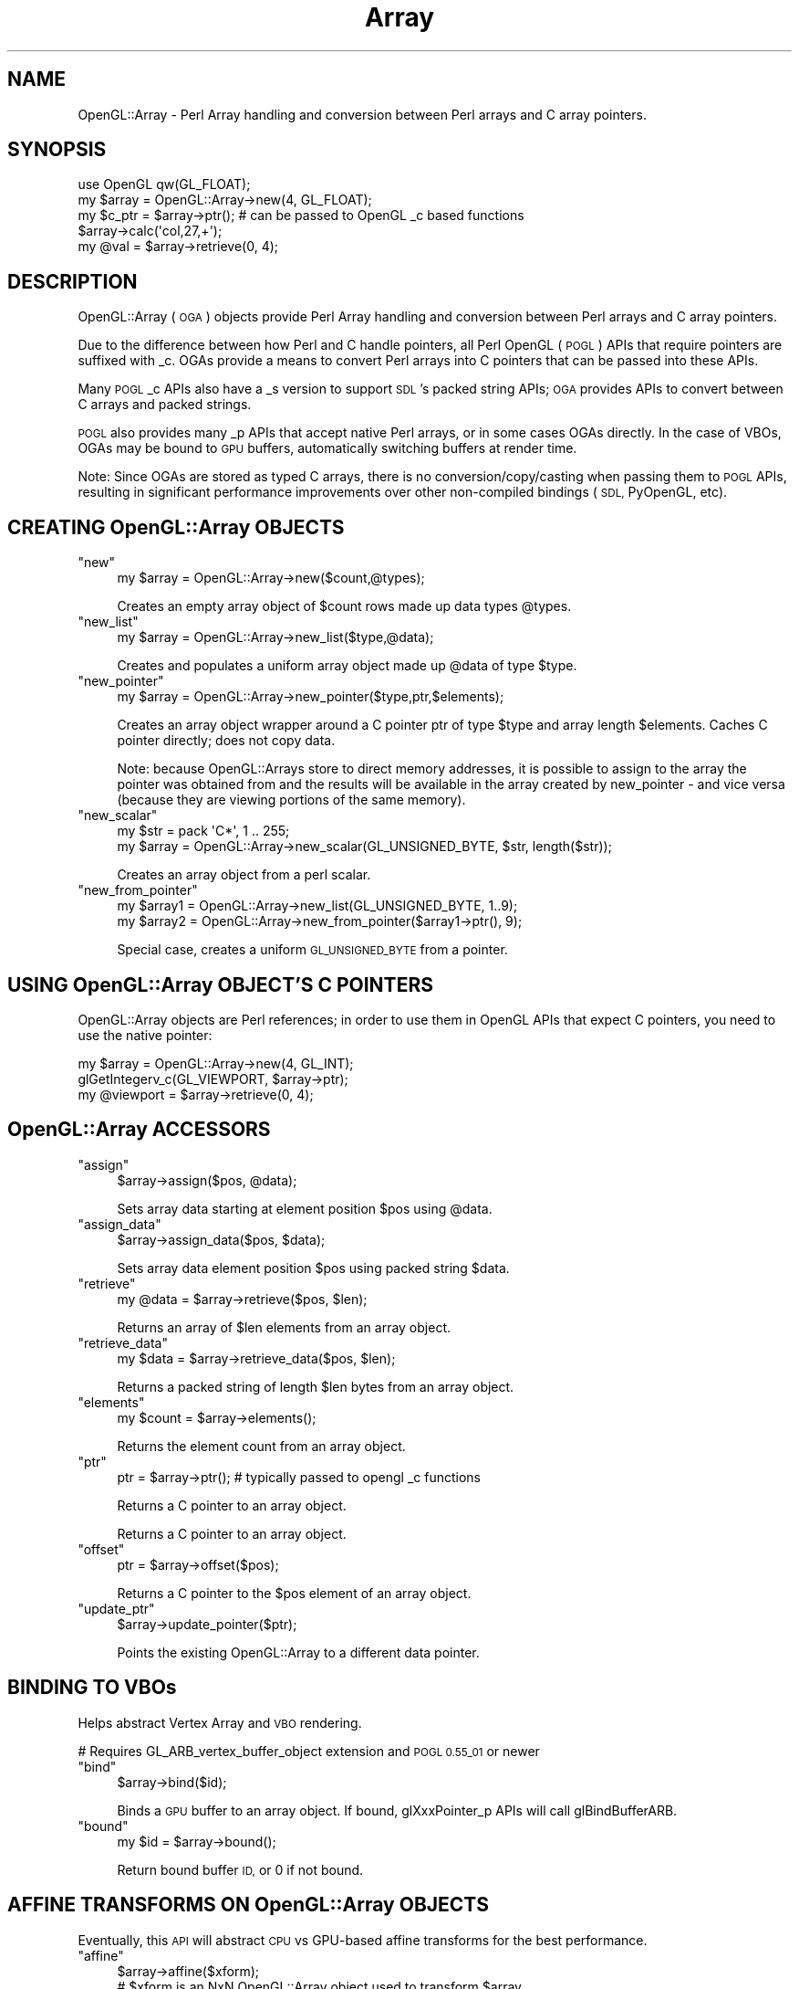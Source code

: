 .\" Automatically generated by Pod::Man 4.10 (Pod::Simple 3.35)
.\"
.\" Standard preamble:
.\" ========================================================================
.de Sp \" Vertical space (when we can't use .PP)
.if t .sp .5v
.if n .sp
..
.de Vb \" Begin verbatim text
.ft CW
.nf
.ne \\$1
..
.de Ve \" End verbatim text
.ft R
.fi
..
.\" Set up some character translations and predefined strings.  \*(-- will
.\" give an unbreakable dash, \*(PI will give pi, \*(L" will give a left
.\" double quote, and \*(R" will give a right double quote.  \*(C+ will
.\" give a nicer C++.  Capital omega is used to do unbreakable dashes and
.\" therefore won't be available.  \*(C` and \*(C' expand to `' in nroff,
.\" nothing in troff, for use with C<>.
.tr \(*W-
.ds C+ C\v'-.1v'\h'-1p'\s-2+\h'-1p'+\s0\v'.1v'\h'-1p'
.ie n \{\
.    ds -- \(*W-
.    ds PI pi
.    if (\n(.H=4u)&(1m=24u) .ds -- \(*W\h'-12u'\(*W\h'-12u'-\" diablo 10 pitch
.    if (\n(.H=4u)&(1m=20u) .ds -- \(*W\h'-12u'\(*W\h'-8u'-\"  diablo 12 pitch
.    ds L" ""
.    ds R" ""
.    ds C` ""
.    ds C' ""
'br\}
.el\{\
.    ds -- \|\(em\|
.    ds PI \(*p
.    ds L" ``
.    ds R" ''
.    ds C`
.    ds C'
'br\}
.\"
.\" Escape single quotes in literal strings from groff's Unicode transform.
.ie \n(.g .ds Aq \(aq
.el       .ds Aq '
.\"
.\" If the F register is >0, we'll generate index entries on stderr for
.\" titles (.TH), headers (.SH), subsections (.SS), items (.Ip), and index
.\" entries marked with X<> in POD.  Of course, you'll have to process the
.\" output yourself in some meaningful fashion.
.\"
.\" Avoid warning from groff about undefined register 'F'.
.de IX
..
.nr rF 0
.if \n(.g .if rF .nr rF 1
.if (\n(rF:(\n(.g==0)) \{\
.    if \nF \{\
.        de IX
.        tm Index:\\$1\t\\n%\t"\\$2"
..
.        if !\nF==2 \{\
.            nr % 0
.            nr F 2
.        \}
.    \}
.\}
.rr rF
.\" ========================================================================
.\"
.IX Title "Array 3"
.TH Array 3 "2016-10-05" "perl v5.28.0" "User Contributed Perl Documentation"
.\" For nroff, turn off justification.  Always turn off hyphenation; it makes
.\" way too many mistakes in technical documents.
.if n .ad l
.nh
.SH "NAME"
OpenGL::Array \- Perl Array handling and conversion between Perl arrays and C array pointers.
.SH "SYNOPSIS"
.IX Header "SYNOPSIS"
.Vb 1
\&    use OpenGL qw(GL_FLOAT);
\&
\&    my $array = OpenGL::Array\->new(4, GL_FLOAT);
\&    my $c_ptr = $array\->ptr(); # can be passed to OpenGL _c based functions
\&    $array\->calc(\*(Aqcol,27,+\*(Aq);
\&    my @val = $array\->retrieve(0, 4);
.Ve
.SH "DESCRIPTION"
.IX Header "DESCRIPTION"
OpenGL::Array (\s-1OGA\s0) objects provide Perl Array handling and conversion
between Perl arrays and C array pointers.
.PP
Due to the difference between how Perl and C handle pointers, all Perl
OpenGL (\s-1POGL\s0) APIs that require pointers are suffixed with _c. OGAs
provide a means to convert Perl arrays into C pointers that can be
passed into these APIs.
.PP
Many \s-1POGL\s0 _c APIs also have a _s version to support \s-1SDL\s0's packed
string APIs; \s-1OGA\s0 provides APIs to convert between C arrays and packed
strings.
.PP
\&\s-1POGL\s0 also provides many _p APIs that accept native Perl arrays, or in
some cases OGAs directly. In the case of VBOs, OGAs may be bound to
\&\s-1GPU\s0 buffers, automatically switching buffers at render time.
.PP
Note: Since OGAs are stored as typed C arrays, there is no
conversion/copy/casting when passing them to \s-1POGL\s0 APIs, resulting in
significant performance improvements over other non-compiled bindings
(\s-1SDL,\s0 PyOpenGL, etc).
.SH "CREATING OpenGL::Array OBJECTS"
.IX Header "CREATING OpenGL::Array OBJECTS"
.ie n .IP """new""" 4
.el .IP "\f(CWnew\fR" 4
.IX Item "new"
.Vb 1
\&    my $array = OpenGL::Array\->new($count,@types);
.Ve
.Sp
Creates an empty array object of \f(CW$count\fR rows made up data types \f(CW@types\fR.
.ie n .IP """new_list""" 4
.el .IP "\f(CWnew_list\fR" 4
.IX Item "new_list"
.Vb 1
\&    my $array = OpenGL::Array\->new_list($type,@data);
.Ve
.Sp
Creates and populates a uniform array object made up \f(CW@data\fR of type \f(CW$type\fR.
.ie n .IP """new_pointer""" 4
.el .IP "\f(CWnew_pointer\fR" 4
.IX Item "new_pointer"
.Vb 1
\&    my $array = OpenGL::Array\->new_pointer($type,ptr,$elements);
.Ve
.Sp
Creates an array object wrapper around a C pointer ptr of type \f(CW$type\fR
and array length \f(CW$elements\fR. Caches C pointer directly; does not copy
data.
.Sp
Note: because OpenGL::Arrays store to direct memory addresses, it is
possible to assign to the array the pointer was obtained from and the
results will be available in the array created by new_pointer \- and
vice versa (because they are viewing portions of the same memory).
.ie n .IP """new_scalar""" 4
.el .IP "\f(CWnew_scalar\fR" 4
.IX Item "new_scalar"
.Vb 2
\&    my $str = pack \*(AqC*\*(Aq, 1 .. 255;
\&    my $array = OpenGL::Array\->new_scalar(GL_UNSIGNED_BYTE, $str, length($str));
.Ve
.Sp
Creates an array object from a perl scalar.
.ie n .IP """new_from_pointer""" 4
.el .IP "\f(CWnew_from_pointer\fR" 4
.IX Item "new_from_pointer"
.Vb 2
\&    my $array1 = OpenGL::Array\->new_list(GL_UNSIGNED_BYTE, 1..9);
\&    my $array2 = OpenGL::Array\->new_from_pointer($array1\->ptr(), 9);
.Ve
.Sp
Special case, creates a uniform \s-1GL_UNSIGNED_BYTE\s0 from a pointer.
.SH "USING OpenGL::Array OBJECT'S C POINTERS"
.IX Header "USING OpenGL::Array OBJECT'S C POINTERS"
OpenGL::Array objects are Perl references; in order to use them in
OpenGL APIs that expect C pointers, you need to use the native
pointer:
.PP
.Vb 3
\&      my $array = OpenGL::Array\->new(4, GL_INT);
\&      glGetIntegerv_c(GL_VIEWPORT, $array\->ptr);
\&      my @viewport = $array\->retrieve(0, 4);
.Ve
.SH "OpenGL::Array ACCESSORS"
.IX Header "OpenGL::Array ACCESSORS"
.ie n .IP """assign""" 4
.el .IP "\f(CWassign\fR" 4
.IX Item "assign"
.Vb 1
\&    $array\->assign($pos, @data);
.Ve
.Sp
Sets array data starting at element position \f(CW$pos\fR using \f(CW@data\fR.
.ie n .IP """assign_data""" 4
.el .IP "\f(CWassign_data\fR" 4
.IX Item "assign_data"
.Vb 1
\&    $array\->assign_data($pos, $data);
.Ve
.Sp
Sets array data element position \f(CW$pos\fR using packed string \f(CW$data\fR.
.ie n .IP """retrieve""" 4
.el .IP "\f(CWretrieve\fR" 4
.IX Item "retrieve"
.Vb 1
\&    my @data = $array\->retrieve($pos, $len);
.Ve
.Sp
Returns an array of \f(CW$len\fR elements from an array object.
.ie n .IP """retrieve_data""" 4
.el .IP "\f(CWretrieve_data\fR" 4
.IX Item "retrieve_data"
.Vb 1
\&    my $data = $array\->retrieve_data($pos, $len);
.Ve
.Sp
Returns a packed string of length \f(CW$len\fR bytes from an array object.
.ie n .IP """elements""" 4
.el .IP "\f(CWelements\fR" 4
.IX Item "elements"
.Vb 1
\&    my $count = $array\->elements();
.Ve
.Sp
Returns the element count from an array object.
.ie n .IP """ptr""" 4
.el .IP "\f(CWptr\fR" 4
.IX Item "ptr"
.Vb 1
\&    ptr = $array\->ptr(); # typically passed to opengl _c functions
.Ve
.Sp
Returns a C pointer to an array object.
.Sp
Returns a C pointer to an array object.
.ie n .IP """offset""" 4
.el .IP "\f(CWoffset\fR" 4
.IX Item "offset"
.Vb 1
\&    ptr = $array\->offset($pos);
.Ve
.Sp
Returns a C pointer to the \f(CW$pos\fR element of an array object.
.ie n .IP """update_ptr""" 4
.el .IP "\f(CWupdate_ptr\fR" 4
.IX Item "update_ptr"
.Vb 1
\&    $array\->update_pointer($ptr);
.Ve
.Sp
Points the existing OpenGL::Array to a different data pointer.
.SH "BINDING TO VBOs"
.IX Header "BINDING TO VBOs"
Helps abstract Vertex Array and \s-1VBO\s0 rendering.
.PP
# Requires GL_ARB_vertex_buffer_object extension and \s-1POGL 0.55_01\s0 or newer
.ie n .IP """bind""" 4
.el .IP "\f(CWbind\fR" 4
.IX Item "bind"
.Vb 1
\&    $array\->bind($id);
.Ve
.Sp
Binds a \s-1GPU\s0 buffer to an array object.  If bound, glXxxPointer_p APIs
will call glBindBufferARB.
.ie n .IP """bound""" 4
.el .IP "\f(CWbound\fR" 4
.IX Item "bound"
.Vb 1
\&    my $id = $array\->bound();
.Ve
.Sp
Return bound buffer \s-1ID,\s0 or 0 if not bound.
.SH "AFFINE TRANSFORMS ON OpenGL::Array OBJECTS"
.IX Header "AFFINE TRANSFORMS ON OpenGL::Array OBJECTS"
Eventually, this \s-1API\s0 will abstract \s-1CPU\s0 vs GPU-based affine transforms
for the best performance.
.ie n .IP """affine""" 4
.el .IP "\f(CWaffine\fR" 4
.IX Item "affine"
.Vb 1
\&    $array\->affine($xform);
\&
\&    # $xform is an NxN OpenGL::Array object used to transform $array.
\&
\&    #N must be one element wider than the width of the array.
.Ve
.SH "Calc: POPULATING AND MANIPULATING OpenGL::Array OBJECTS"
.IX Header "Calc: POPULATING AND MANIPULATING OpenGL::Array OBJECTS"
.ie n .IP """calc""" 4
.el .IP "\f(CWcalc\fR" 4
.IX Item "calc"
Used to populate or mathematically modify an \s-1POGL\s0 array. Uses Reverse
Polish Notation (\s-1RPN\s0) for mathematical operations.  At the moment, any
array used with calc must be made of only of \s-1GL_FLOAT\s0 types.
.Sp
.Vb 1
\&    $array\->calc($value);
.Ve
.Sp
Populates the array with \f(CW$value\fR.
.Sp
.Vb 1
\&    $array\->calc(@values);
.Ve
.Sp
Populates each row of the array with \f(CW@values\fR, assuming rows have the
same width as the length of \f(CW@values\fR.  If the number of passed values
must be evenly divisible by the number of elements in the array.
The number of values becomes the number of \*(L"columns.\*(R"  The number of
\&\*(L"rows\*(R" is the total number of elements of the array divided by the
columns.
.Sp
.Vb 1
\&    $array\->calc(1.0, \*(Aq3,*\*(Aq, \*(Aq2,*,rand,+\*(Aq, \*(Aq\*(Aq);
.Ve
.Sp
Resets the first column of each row to 1.0; multiplies the values in
the second column by 3; multiplies the third column by 2, then adds a
random number between 0 and 1; leaves the fourth column alone.  During
this particular calc operation there would be 4 columns.
.Sp
\&\f(CW\*(C`calc\*(C'\fR maintains a push/pop stack and a \*(L"register\*(R" for each column.
.Sp
\&\f(CW\*(C`calc\*(C'\fR also allows for other OpenGL::Arrays to be passed in.  If
multiple arrays are passed they must all have the same number of
elements.  Only the calling array will be operated on, but as each
element is visited, the values from the other arrays are pre-added to
the stack (in reverse order).
.Sp
.Vb 1
\&    $array\->calc($array2, $array3, $array4, @values);
.Ve
.Sp
calc currently suports the following primitives:
.RS 4
.ie n .IP """!""" 4
.el .IP "\f(CW!\fR" 4
.IX Item "!"
Logical \*(L"Not\*(R" for End of Stack (S0) for the current column; becomes
1.0 if empty or 0. otherwise 1.0
.ie n .IP """\-""" 4
.el .IP "\f(CW\-\fR" 4
.IX Item "-"
Arithmetic Negation of S0
.ie n .IP """+""" 4
.el .IP "\f(CW+\fR" 4
.IX Item "+"
Add S0 and Next on Stack (S1), pop operands and push result (Result)
.ie n .IP """*""" 4
.el .IP "\f(CW*\fR" 4
.IX Item "*"
Multiply S0 and S1; Result
.ie n .IP """/""" 4
.el .IP "\f(CW/\fR" 4
.IX Item "/"
Divide S1 by S0; Result
.ie n .IP """%""" 4
.el .IP "\f(CW%\fR" 4
.IX Item "%"
S1 Modulus S0; Result
.ie n .IP """=""" 4
.el .IP "\f(CW=\fR" 4
.IX Item "="
Test S0 equality to S1; pop operands and push non-zero (1.0) for true,
otherwise 0.0 (Boolean)
.ie n .IP """>""" 4
.el .IP "\f(CW>\fR" 4
.IX Item ">"
Test if S0 Greater than S1; Boolean
.ie n .IP """<""" 4
.el .IP "\f(CW<\fR" 4
.IX Item "<"
Test if S0 Lesser than S1; Boolean
.ie n .IP """?""" 4
.el .IP "\f(CW?\fR" 4
.IX Item "?"
If S0 is true (non-zero), pop S0 and S1; otherwise pop s0\-3, push s1
.ie n .IP """pop""" 4
.el .IP "\f(CWpop\fR" 4
.IX Item "pop"
Pop s0
.ie n .IP """rand""" 4
.el .IP "\f(CWrand\fR" 4
.IX Item "rand"
Push a random number from 0.0 to 1.0
.ie n .IP """dup""" 4
.el .IP "\f(CWdup\fR" 4
.IX Item "dup"
Push a copy of S0
.ie n .IP """swap""" 4
.el .IP "\f(CWswap\fR" 4
.IX Item "swap"
Swap values of S0 and S1
.ie n .IP """set""" 4
.el .IP "\f(CWset\fR" 4
.IX Item "set"
Copy S0 to the column's Register
.ie n .IP """get""" 4
.el .IP "\f(CWget\fR" 4
.IX Item "get"
Push the column's Register onto the column's Stack
.ie n .IP """store""" 4
.el .IP "\f(CWstore\fR" 4
.IX Item "store"
Pop S0, and copy the values from the matching row of the passed
OpenGL::Array at that index.  Values are copied into the current
column registers.
.Sp
.Vb 4
\&  my $o1 = OpenGL::Array\->new_list(GL_FLOAT, 1, 2, 3,  4, 5, 6);
\&  my $o2 = OpenGL::Array\->new_list(GL_FLOAT, 7, 8 ,9,  10, 11, 12);
\&  $o1\->calc($o2, "1,store,get","","get");
\&  $o1\->retreive(0,6) will be (7, 2, 9,  10, 5, 12)
.Ve
.ie n .IP """load""" 4
.el .IP "\f(CWload\fR" 4
.IX Item "load"
Pop S0, and set the values of the matching row of the passed
OpenGL::Array named at that index.  Values are copied from the current
column registers.
.Sp
.Vb 4
\&  my $o1 = OpenGL::Array\->new_list(GL_FLOAT, 1, 2, 3,  4, 5, 6);
\&  my $o2 = OpenGL::Array\->new_list(GL_FLOAT, 7, 8 ,9,  10, 11, 12);
\&  $o1\->calc($o2, "set","", "set,1,load");
\&  $o2\->retreive(0,6) will be (1, 0, 3,  5, 0, 6)
.Ve
.ie n .IP """colget""" 4
.el .IP "\f(CWcolget\fR" 4
.IX Item "colget"
Pop S0, and push the column S0 value onto the current stack.
.Sp
.Vb 3
\&   $o = OpenGL::Array\->new_list(GL_FLOAT, 1, 2, 3,  4, 5, 6);
\&   $o\->calc(\*(Aq2,colget\*(Aq,\*(Aq\*(Aq,\*(Aq\*(Aq);
\&   # $o\->retreive(0,6) will be (3, 2, 3, 6, 5, 6)
.Ve
.ie n .IP """colset""" 4
.el .IP "\f(CWcolset\fR" 4
.IX Item "colset"
Pop S0, and set the column S0 value to the new top of the stack.
.Sp
.Vb 3
\&   $o = OpenGL::Array\->new_list(GL_FLOAT, 1, 2, 3,  4, 5, 6);
\&   $o\->calc(\*(Aq27,2,colset\*(Aq,\*(Aq\*(Aq,\*(Aq\*(Aq);
\&   # $o\->retreive(0,6) will be (1, 2, 27,  4, 5, 27)
.Ve
.ie n .IP """rowget""" 4
.el .IP "\f(CWrowget\fR" 4
.IX Item "rowget"
Pop S0 and S1, and push the column S0 value from row S1 onto the current stack.
.Sp
.Vb 3
\&   $o = OpenGL::Array\->new_list(GL_FLOAT, 1, 2, 3,  4, 5, 6);
\&   $o\->calc(\*(Aq1,2,rowget\*(Aq,\*(Aq\*(Aq,\*(Aq\*(Aq);
\&   # $o\->retreive(0,6) equiv (6, 2, 3,  6, 5, 6)
.Ve
.ie n .IP """rowset""" 4
.el .IP "\f(CWrowset\fR" 4
.IX Item "rowset"
Pop S0 and S1, and set the column S0 value of row S1 to the new top of the stack.
.Sp
.Vb 3
\&   $o = OpenGL::Array\->new_list(GL_FLOAT, 1, 2, 3,  4, 5, 6);
\&   $o\->calc(\*(Aq27,1,2,rowset\*(Aq,\*(Aq\*(Aq,\*(Aq\*(Aq);
\&   # $o\->retreive(0,6) will be (1, 2, 3,  4, 5, 27)
.Ve
.ie n .IP """end""" 4
.el .IP "\f(CWend\fR" 4
.IX Item "end"
End processing; column unchanged
.ie n .IP """endif""" 4
.el .IP "\f(CWendif\fR" 4
.IX Item "endif"
Pop S0, End if true; column unchanged
.ie n .IP """endrow""" 4
.el .IP "\f(CWendrow\fR" 4
.IX Item "endrow"
End processing of current row; column unchanged
.ie n .IP """endrowif""" 4
.el .IP "\f(CWendrowif\fR" 4
.IX Item "endrowif"
Pop S0, End processing of current row if true; column unchanged
.ie n .IP """return""" 4
.el .IP "\f(CWreturn\fR" 4
.IX Item "return"
End processing; column value set to s0
.ie n .IP """returnif""" 4
.el .IP "\f(CWreturnif\fR" 4
.IX Item "returnif"
Pop S0, End if true; column value set to s0
.ie n .IP """returnrow""" 4
.el .IP "\f(CWreturnrow\fR" 4
.IX Item "returnrow"
End processing of current row; column value set to s0
.ie n .IP """returnrowif""" 4
.el .IP "\f(CWreturnrowif\fR" 4
.IX Item "returnrowif"
Pop S0, End processing of current row if true; column value set to s0
.ie n .IP """if""" 4
.el .IP "\f(CWif\fR" 4
.IX Item "if"
alias to \f(CW\*(C`?\*(C'\fR
.ie n .IP """or""" 4
.el .IP "\f(CWor\fR" 4
.IX Item "or"
alias to \f(CW\*(C`+\*(C'\fR
.ie n .IP """and""" 4
.el .IP "\f(CWand\fR" 4
.IX Item "and"
alias to \f(CW\*(C`*\*(C'\fR
.ie n .IP """inc""" 4
.el .IP "\f(CWinc\fR" 4
.IX Item "inc"
Add 1 to S0
.ie n .IP """dec""" 4
.el .IP "\f(CWdec\fR" 4
.IX Item "dec"
Subtract 1 from S0
.ie n .IP """sum""" 4
.el .IP "\f(CWsum\fR" 4
.IX Item "sum"
Add and pop everything in stack; push result
.ie n .IP """avg""" 4
.el .IP "\f(CWavg\fR" 4
.IX Item "avg"
Average and pop everything in stack; push result
.ie n .IP """abs""" 4
.el .IP "\f(CWabs\fR" 4
.IX Item "abs"
Replace S0 with its absolute value
.ie n .IP """power""" 4
.el .IP "\f(CWpower\fR" 4
.IX Item "power"
Raise S1 to the power of S0; Result
.ie n .IP """min""" 4
.el .IP "\f(CWmin\fR" 4
.IX Item "min"
The lower of S0 and S1; Result
.ie n .IP """max""" 4
.el .IP "\f(CWmax\fR" 4
.IX Item "max"
The higher of S0 and S1; Result
.ie n .IP """sin""" 4
.el .IP "\f(CWsin\fR" 4
.IX Item "sin"
Sine of S0 in Radians; Result
.ie n .IP """cos""" 4
.el .IP "\f(CWcos\fR" 4
.IX Item "cos"
Cosine of S0; Result
.ie n .IP """tan""" 4
.el .IP "\f(CWtan\fR" 4
.IX Item "tan"
Tangent of S0; Result
.ie n .IP """atan2""" 4
.el .IP "\f(CWatan2\fR" 4
.IX Item "atan2"
ArcTangent of S1 over s0; Result
.ie n .IP """count""" 4
.el .IP "\f(CWcount\fR" 4
.IX Item "count"
Push the number of elements in the array
.ie n .IP """index""" 4
.el .IP "\f(CWindex\fR" 4
.IX Item "index"
Push the current element index (zero-based)
.ie n .IP """columns""" 4
.el .IP "\f(CWcolumns\fR" 4
.IX Item "columns"
Push the number of columns in the array
.ie n .IP """column""" 4
.el .IP "\f(CWcolumn\fR" 4
.IX Item "column"
Push the current column index
.ie n .IP """rows""" 4
.el .IP "\f(CWrows\fR" 4
.IX Item "rows"
Push the number of rows in the array
.ie n .IP """row""" 4
.el .IP "\f(CWrow\fR" 4
.IX Item "row"
Push the current row index
.ie n .IP """pi""" 4
.el .IP "\f(CWpi\fR" 4
.IX Item "pi"
Push the the value of \s-1PI\s0 (but remember calc is just for floats)
.ie n .IP """dump""" 4
.el .IP "\f(CWdump\fR" 4
.IX Item "dump"
Print a dump of the current stack to standard out.
.Sp
.Vb 1
\&    OpenGL::Array\->new_list(GL_FLOAT,7)\->calc("dup,dec,2,swap,10,4,set,dump");
.Ve
.Sp
Would print:
.Sp
.Vb 7
\&    \-\-\-\-\-\-\-\-\-\-\-\-\-\-\-\-\-(row: 0, col: 0)\-\-\-\-
\&    Register: 4.0000000
\&    Stack  4: 7.0000000
\&    Stack  3: 2.0000000
\&    Stack  2: 6.0000000
\&    Stack  1: 10.0000000
\&    Stack  0: 4.0000000
.Ve
.RE
.RS 4
.RE
.SH "AUTHOR"
.IX Header "AUTHOR"
Bulk of documentation taken from http://graphcomp.com/pogl.cgi?v=0111s3p1&r=s3p6
.PP
Additions by Paul Seamons
